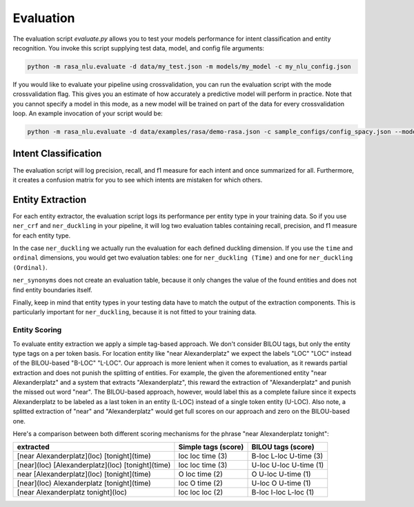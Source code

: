.. _section_evaluation:

Evaluation
==========

The evaluation script `evaluate.py` allows you to test your models performance for intent classification and entity recognition. You invoke this script supplying test data, model, and config file arguments:

.. code-block:: bash

    python -m rasa_nlu.evaluate -d data/my_test.json -m models/my_model -c my_nlu_config.json 

If you would like to evaluate your pipeline using crossvalidation, you can run the evaluation script with the mode crossvalidation flag. This gives you an estimate of how accurately a predictive model will perform in practice. Note that you cannot specify a model in this mode, as a new model will be trained on part of the data for every crossvalidation loop. An example invocation of your script would be:

.. code-block:: bash

    python -m rasa_nlu.evaluate -d data/examples/rasa/demo-rasa.json -c sample_configs/config_spacy.json --mode crossvalidation

Intent Classification
---------------------
The evaluation script will log precision, recall, and f1 measure for each intent and once summarized for all.
Furthermore, it creates a confusion matrix for you to see which intents are mistaken for which others.

Entity Extraction
-----------------
For each entity extractor, the evaluation script logs its performance per entity type in your training data.
So if you use ``ner_crf`` and ``ner_duckling`` in your pipeline, it will log two evaluation tables
containing recall, precision, and f1 measure for each entity type.

In the case ``ner_duckling`` we actually run the evaluation for each defined
duckling dimension. If you use the ``time`` and ``ordinal`` dimensions, you would
get two evaluation tables: one for ``ner_duckling (Time)`` and one for
``ner_duckling (Ordinal)``.

``ner_synonyms`` does not create an evaluation table, because it only changes the value of the found
entities and does not find entity boundaries itself.

Finally, keep in mind that entity types in your testing data have to match the output
of the extraction components. This is particularly important for ``ner_duckling``, because it is not
fitted to your training data.


Entity Scoring
^^^^^^^^^^^^^^
To evaluate entity extraction we apply a simple tag-based approach. We don't consider BILOU tags, but only the
entity type tags on a per token basis. For location entity like "near Alexanderplatz" we
expect the labels "LOC" "LOC" instead of the BILOU-based "B-LOC" "L-LOC". Our approach is more lenient
when it comes to evaluation, as it rewards partial extraction and does not punish the splitting of entities.
For example, the given the aforementioned entity "near Alexanderplatz" and a system that extracts
"Alexanderplatz", this reward the extraction of "Alexanderplatz" and punish the missed out word "near".
The BILOU-based approach, however, would label this as a complete failure since it expects Alexanderplatz
to be labeled as a last token in an entity (L-LOC) instead of a single token entity (U-LOC). Also note,
a splitted extraction of "near" and "Alexanderplatz" would get full scores on our approach and zero on the
BILOU-based one.

Here's a comparison between both different scoring mechanisms for the phrase "near Alexanderplatz tonight":

==================================================  ========================  ===========================
extracted                                           Simple tags (score)       BILOU tags (score)
==================================================  ========================  ===========================
[near Alexanderplatz](loc) [tonight](time)          loc loc time (3)          B-loc L-loc U-time (3)
[near](loc) [Alexanderplatz](loc) [tonight](time)   loc loc time (3)          U-loc U-loc U-time (1)
near [Alexanderplatz](loc) [tonight](time)          O   loc time (2)          O     U-loc U-time (1)
[near](loc) Alexanderplatz [tonight](time)          loc O   time (2)          U-loc O     U-time (1)
[near Alexanderplatz tonight](loc)                  loc loc loc  (2)          B-loc I-loc L-loc  (1)
==================================================  ========================  ===========================

